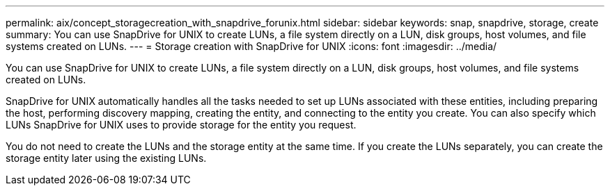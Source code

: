 ---
permalink: aix/concept_storagecreation_with_snapdrive_forunix.html
sidebar: sidebar
keywords: snap, snapdrive, storage, create
summary: You can use SnapDrive for UNIX to create LUNs, a file system directly on a LUN, disk groups, host volumes, and file systems created on LUNs.
---
= Storage creation with SnapDrive for UNIX
:icons: font
:imagesdir: ../media/

[.lead]
You can use SnapDrive for UNIX to create LUNs, a file system directly on a LUN, disk groups, host volumes, and file systems created on LUNs.

SnapDrive for UNIX automatically handles all the tasks needed to set up LUNs associated with these entities, including preparing the host, performing discovery mapping, creating the entity, and connecting to the entity you create. You can also specify which LUNs SnapDrive for UNIX uses to provide storage for the entity you request.

You do not need to create the LUNs and the storage entity at the same time. If you create the LUNs separately, you can create the storage entity later using the existing LUNs.
